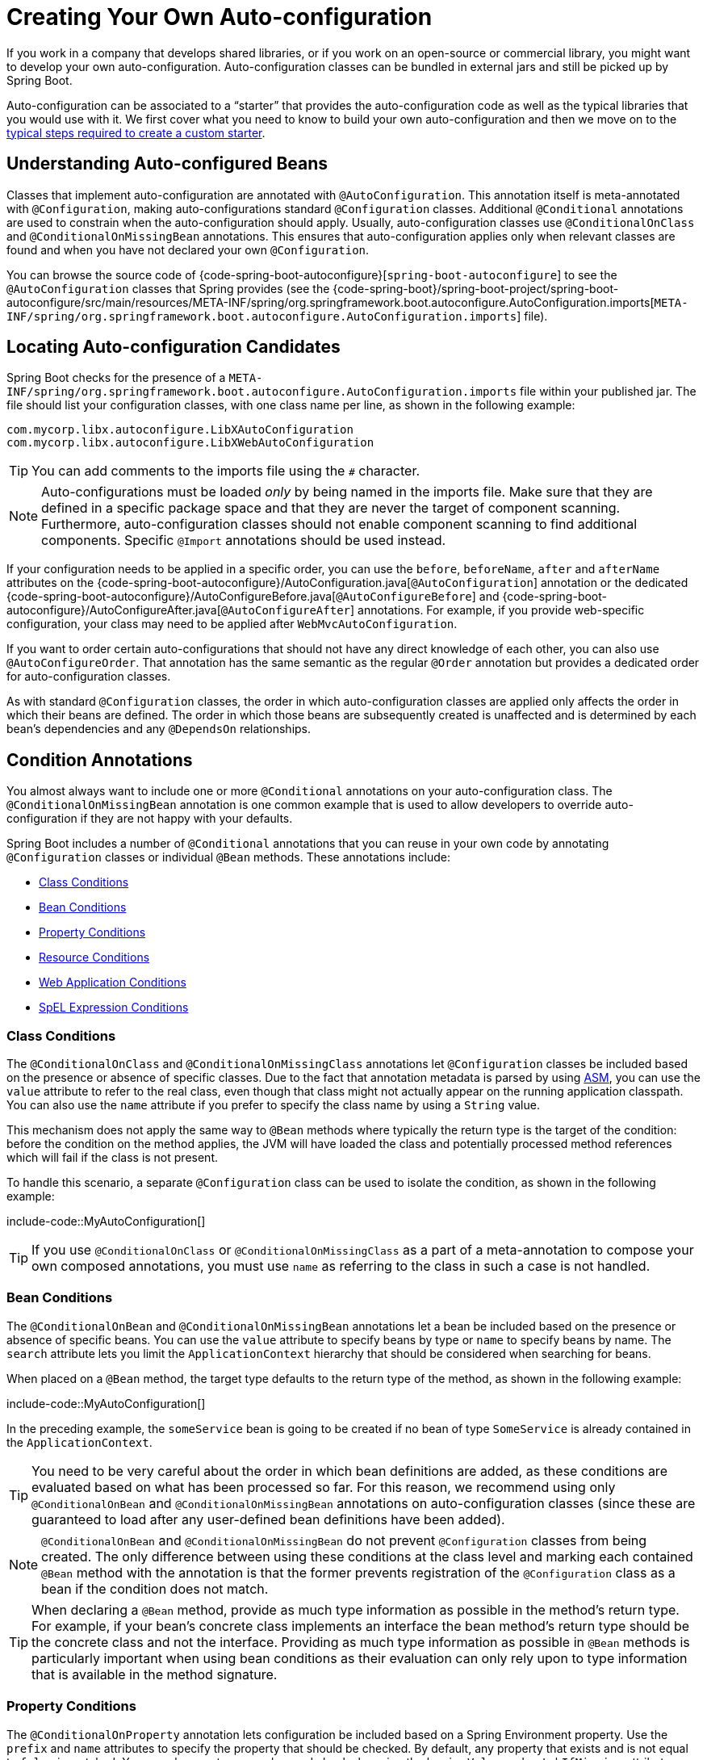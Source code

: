 [[features.developing-auto-configuration]]
= Creating Your Own Auto-configuration

If you work in a company that develops shared libraries, or if you work on an open-source or commercial library, you might want to develop your own auto-configuration.
Auto-configuration classes can be bundled in external jars and still be picked up by Spring Boot.

Auto-configuration can be associated to a "`starter`" that provides the auto-configuration code as well as the typical libraries that you would use with it.
We first cover what you need to know to build your own auto-configuration and then we move on to the xref:features/developing-auto-configuration.adoc#features.developing-auto-configuration.custom-starter[typical steps required to create a custom starter].



[[features.developing-auto-configuration.understanding-auto-configured-beans]]
== Understanding Auto-configured Beans
Classes that implement auto-configuration are annotated with `@AutoConfiguration`.
This annotation itself is meta-annotated with `@Configuration`, making auto-configurations standard `@Configuration` classes.
Additional `@Conditional` annotations are used to constrain when the auto-configuration should apply.
Usually, auto-configuration classes use `@ConditionalOnClass` and `@ConditionalOnMissingBean` annotations.
This ensures that auto-configuration applies only when relevant classes are found and when you have not declared your own `@Configuration`.

You can browse the source code of {code-spring-boot-autoconfigure}[`spring-boot-autoconfigure`] to see the `@AutoConfiguration` classes that Spring provides (see the {code-spring-boot}/spring-boot-project/spring-boot-autoconfigure/src/main/resources/META-INF/spring/org.springframework.boot.autoconfigure.AutoConfiguration.imports[`META-INF/spring/org.springframework.boot.autoconfigure.AutoConfiguration.imports`] file).



[[features.developing-auto-configuration.locating-auto-configuration-candidates]]
== Locating Auto-configuration Candidates

Spring Boot checks for the presence of a `META-INF/spring/org.springframework.boot.autoconfigure.AutoConfiguration.imports` file within your published jar.
The file should list your configuration classes, with one class name per line, as shown in the following example:

[indent=0]
----
    com.mycorp.libx.autoconfigure.LibXAutoConfiguration
    com.mycorp.libx.autoconfigure.LibXWebAutoConfiguration
----

TIP: You can add comments to the imports file using the `#` character.

NOTE: Auto-configurations must be loaded _only_ by being named in the imports file.
Make sure that they are defined in a specific package space and that they are never the target of component scanning.
Furthermore, auto-configuration classes should not enable component scanning to find additional components.
Specific `@Import` annotations should be used instead.

If your configuration needs to be applied in a specific order, you can use the `before`, `beforeName`, `after` and `afterName` attributes on the {code-spring-boot-autoconfigure}/AutoConfiguration.java[`@AutoConfiguration`] annotation or the dedicated {code-spring-boot-autoconfigure}/AutoConfigureBefore.java[`@AutoConfigureBefore`] and {code-spring-boot-autoconfigure}/AutoConfigureAfter.java[`@AutoConfigureAfter`] annotations.
For example, if you provide web-specific configuration, your class may need to be applied after `WebMvcAutoConfiguration`.

If you want to order certain auto-configurations that should not have any direct knowledge of each other, you can also use `@AutoConfigureOrder`.
That annotation has the same semantic as the regular `@Order` annotation but provides a dedicated order for auto-configuration classes.

As with standard `@Configuration` classes, the order in which auto-configuration classes are applied only affects the order in which their beans are defined.
The order in which those beans are subsequently created is unaffected and is determined by each bean's dependencies and any `@DependsOn` relationships.



[[features.developing-auto-configuration.condition-annotations]]
== Condition Annotations
You almost always want to include one or more `@Conditional` annotations on your auto-configuration class.
The `@ConditionalOnMissingBean` annotation is one common example that is used to allow developers to override auto-configuration if they are not happy with your defaults.

Spring Boot includes a number of `@Conditional` annotations that you can reuse in your own code by annotating `@Configuration` classes or individual `@Bean` methods.
These annotations include:

* xref:features/developing-auto-configuration.adoc#features.developing-auto-configuration.condition-annotations.class-conditions[Class Conditions]
* xref:features/developing-auto-configuration.adoc#features.developing-auto-configuration.condition-annotations.bean-conditions[Bean Conditions]
* xref:features/developing-auto-configuration.adoc#features.developing-auto-configuration.condition-annotations.property-conditions[Property Conditions]
* xref:features/developing-auto-configuration.adoc#features.developing-auto-configuration.condition-annotations.resource-conditions[Resource Conditions]
* xref:features/developing-auto-configuration.adoc#features.developing-auto-configuration.condition-annotations.web-application-conditions[Web Application Conditions]
* xref:features/developing-auto-configuration.adoc#features.developing-auto-configuration.condition-annotations.spel-conditions[SpEL Expression Conditions]



[[features.developing-auto-configuration.condition-annotations.class-conditions]]
=== Class Conditions
The `@ConditionalOnClass` and `@ConditionalOnMissingClass` annotations let `@Configuration` classes be included based on the presence or absence of specific classes.
Due to the fact that annotation metadata is parsed by using https://asm.ow2.io/[ASM], you can use the `value` attribute to refer to the real class, even though that class might not actually appear on the running application classpath.
You can also use the `name` attribute if you prefer to specify the class name by using a `String` value.

This mechanism does not apply the same way to `@Bean` methods where typically the return type is the target of the condition: before the condition on the method applies, the JVM will have loaded the class and potentially processed method references which will fail if the class is not present.

To handle this scenario, a separate `@Configuration` class can be used to isolate the condition, as shown in the following example:

include-code::MyAutoConfiguration[]

TIP: If you use `@ConditionalOnClass` or `@ConditionalOnMissingClass` as a part of a meta-annotation to compose your own composed annotations, you must use `name` as referring to the class in such a case is not handled.



[[features.developing-auto-configuration.condition-annotations.bean-conditions]]
=== Bean Conditions
The `@ConditionalOnBean` and `@ConditionalOnMissingBean` annotations let a bean be included based on the presence or absence of specific beans.
You can use the `value` attribute to specify beans by type or `name` to specify beans by name.
The `search` attribute lets you limit the `ApplicationContext` hierarchy that should be considered when searching for beans.

When placed on a `@Bean` method, the target type defaults to the return type of the method, as shown in the following example:

include-code::MyAutoConfiguration[]

In the preceding example, the `someService` bean is going to be created if no bean of type `SomeService` is already contained in the `ApplicationContext`.

TIP: You need to be very careful about the order in which bean definitions are added, as these conditions are evaluated based on what has been processed so far.
For this reason, we recommend using only `@ConditionalOnBean` and `@ConditionalOnMissingBean` annotations on auto-configuration classes (since these are guaranteed to load after any user-defined bean definitions have been added).

NOTE: `@ConditionalOnBean` and `@ConditionalOnMissingBean` do not prevent `@Configuration` classes from being created.
The only difference between using these conditions at the class level and marking each contained `@Bean` method with the annotation is that the former prevents registration of the `@Configuration` class as a bean if the condition does not match.

TIP: When declaring a `@Bean` method, provide as much type information as possible in the method's return type.
For example, if your bean's concrete class implements an interface the bean method's return type should be the concrete class and not the interface.
Providing as much type information as possible in `@Bean` methods is particularly important when using bean conditions as their evaluation can only rely upon to type information that is available in the method signature.



[[features.developing-auto-configuration.condition-annotations.property-conditions]]
=== Property Conditions
The `@ConditionalOnProperty` annotation lets configuration be included based on a Spring Environment property.
Use the `prefix` and `name` attributes to specify the property that should be checked.
By default, any property that exists and is not equal to `false` is matched.
You can also create more advanced checks by using the `havingValue` and `matchIfMissing` attributes.



[[features.developing-auto-configuration.condition-annotations.resource-conditions]]
=== Resource Conditions
The `@ConditionalOnResource` annotation lets configuration be included only when a specific resource is present.
Resources can be specified by using the usual Spring conventions, as shown in the following example: `file:/home/user/test.dat`.



[[features.developing-auto-configuration.condition-annotations.web-application-conditions]]
=== Web Application Conditions
The `@ConditionalOnWebApplication` and `@ConditionalOnNotWebApplication` annotations let configuration be included depending on whether the application is a web application.
A servlet-based web application is any application that uses a Spring `WebApplicationContext`, defines a `session` scope, or has a `ConfigurableWebEnvironment`.
A reactive web application is any application that uses a `ReactiveWebApplicationContext`, or has a `ConfigurableReactiveWebEnvironment`.

The `@ConditionalOnWarDeployment` and `@ConditionalOnNotWarDeployment` annotations let configuration be included depending on whether the application is a traditional WAR application that is deployed to a servlet container.
This condition will not match for applications that are run with an embedded web server.



[[features.developing-auto-configuration.condition-annotations.spel-conditions]]
=== SpEL Expression Conditions
The `@ConditionalOnExpression` annotation lets configuration be included based on the result of a {url-spring-framework-docs}/core/expressions.html[SpEL expression].

NOTE: Referencing a bean in the expression will cause that bean to be initialized very early in context refresh processing.
As a result, the bean won't be eligible for post-processing (such as configuration properties binding) and its state may be incomplete.



[[features.developing-auto-configuration.testing]]
== Testing your Auto-configuration
An auto-configuration can be affected by many factors: user configuration (`@Bean` definition and `Environment` customization), condition evaluation (presence of a particular library), and others.
Concretely, each test should create a well defined `ApplicationContext` that represents a combination of those customizations.
`ApplicationContextRunner` provides a great way to achieve that.

WARNING: `ApplicationContextRunner` doesn't work when running the tests in a native image.

`ApplicationContextRunner` is usually defined as a field of the test class to gather the base, common configuration.
The following example makes sure that `MyServiceAutoConfiguration` is always invoked:

include-code::MyServiceAutoConfigurationTests[tag=runner]

TIP: If multiple auto-configurations have to be defined, there is no need to order their declarations as they are invoked in the exact same order as when running the application.

Each test can use the runner to represent a particular use case.
For instance, the sample below invokes a user configuration (`UserConfiguration`) and checks that the auto-configuration backs off properly.
Invoking `run` provides a callback context that can be used with `AssertJ`.

include-code::MyServiceAutoConfigurationTests[tag=test-user-config]

It is also possible to easily customize the `Environment`, as shown in the following example:

include-code::MyServiceAutoConfigurationTests[tag=test-env]

The runner can also be used to display the `ConditionEvaluationReport`.
The report can be printed at `INFO` or `DEBUG` level.
The following example shows how to use the `ConditionEvaluationReportLoggingListener` to print the report in auto-configuration tests.

include-code::MyConditionEvaluationReportingTests[]



[[features.developing-auto-configuration.testing.simulating-a-web-context]]
=== Simulating a Web Context
If you need to test an auto-configuration that only operates in a servlet or reactive web application context, use the `WebApplicationContextRunner` or `ReactiveWebApplicationContextRunner` respectively.



[[features.developing-auto-configuration.testing.overriding-classpath]]
=== Overriding the Classpath
It is also possible to test what happens when a particular class and/or package is not present at runtime.
Spring Boot ships with a `FilteredClassLoader` that can easily be used by the runner.
In the following example, we assert that if `MyService` is not present, the auto-configuration is properly disabled:

include-code::../MyServiceAutoConfigurationTests[tag=test-classloader]



[[features.developing-auto-configuration.custom-starter]]
== Creating Your Own Starter
A typical Spring Boot starter contains code to auto-configure and customize the infrastructure of a given technology, let's call that "acme".
To make it easily extensible, a number of configuration keys in a dedicated namespace can be exposed to the environment.
Finally, a single "starter" dependency is provided to help users get started as easily as possible.

Concretely, a custom starter can contain the following:

* The `autoconfigure` module that contains the auto-configuration code for "acme".
* The `starter` module that provides a dependency to the `autoconfigure` module as well as "acme" and any additional dependencies that are typically useful.
In a nutshell, adding the starter should provide everything needed to start using that library.

This separation in two modules is in no way necessary.
If "acme" has several flavors, options or optional features, then it is better to separate the auto-configuration as you can clearly express the fact some features are optional.
Besides, you have the ability to craft a starter that provides an opinion about those optional dependencies.
At the same time, others can rely only on the `autoconfigure` module and craft their own starter with different opinions.

If the auto-configuration is relatively straightforward and does not have optional features, merging the two modules in the starter is definitely an option.



[[features.developing-auto-configuration.custom-starter.naming]]
=== Naming
You should make sure to provide a proper namespace for your starter.
Do not start your module names with `spring-boot`, even if you use a different Maven `groupId`.
We may offer official support for the thing you auto-configure in the future.

As a rule of thumb, you should name a combined module after the starter.
For example, assume that you are creating a starter for "acme" and that you name the auto-configure module `acme-spring-boot` and the starter `acme-spring-boot-starter`.
If you only have one module that combines the two, name it `acme-spring-boot-starter`.



[[features.developing-auto-configuration.custom-starter.configuration-keys]]
=== Configuration keys
If your starter provides configuration keys, use a unique namespace for them.
In particular, do not include your keys in the namespaces that Spring Boot uses (such as `server`, `management`, `spring`, and so on).
If you use the same namespace, we may modify these namespaces in the future in ways that break your modules.
As a rule of thumb, prefix all your keys with a namespace that you own (for example `acme`).

Make sure that configuration keys are documented by adding field javadoc for each property, as shown in the following example:

include-code::AcmeProperties[]

NOTE: You should only use plain text with `@ConfigurationProperties` field Javadoc, since they are not processed before being added to the JSON.

Here are some rules we follow internally to make sure descriptions are consistent:

* Do not start the description by "The" or "A".
* For `boolean` types, start the description with "Whether" or "Enable".
* For collection-based types, start the description with "Comma-separated list"
* Use `java.time.Duration` rather than `long` and describe the default unit if it differs from milliseconds, such as "If a duration suffix is not specified, seconds will be used".
* Do not provide the default value in the description unless it has to be determined at runtime.

Make sure to xref:configuration-metadata/annotation-processor.adoc[trigger meta-data generation] so that IDE assistance is available for your keys as well.
You may want to review the generated metadata (`META-INF/spring-configuration-metadata.json`) to make sure your keys are properly documented.
Using your own starter in a compatible IDE is also a good idea to validate that quality of the metadata.



[[features.developing-auto-configuration.custom-starter.autoconfigure-module]]
=== The "`autoconfigure`" Module
The `autoconfigure` module contains everything that is necessary to get started with the library.
It may also contain configuration key definitions (such as `@ConfigurationProperties`) and any callback interface that can be used to further customize how the components are initialized.

TIP: You should mark the dependencies to the library as optional so that you can include the `autoconfigure` module in your projects more easily.
If you do it that way, the library is not provided and, by default, Spring Boot backs off.

Spring Boot uses an annotation processor to collect the conditions on auto-configurations in a metadata file (`META-INF/spring-autoconfigure-metadata.properties`).
If that file is present, it is used to eagerly filter auto-configurations that do not match, which will improve startup time.

When building with Maven, it is recommended to add the following dependency in a module that contains auto-configurations:

[source,xml,indent=0,subs="verbatim"]
----
	<dependency>
		<groupId>org.springframework.boot</groupId>
		<artifactId>spring-boot-autoconfigure-processor</artifactId>
		<optional>true</optional>
	</dependency>
----

If you have defined auto-configurations directly in your application, make sure to configure the `spring-boot-maven-plugin` to prevent the `repackage` goal from adding the dependency into the uber jar:

[source,xml,indent=0,subs="verbatim"]
----
	<project>
		<build>
			<plugins>
				<plugin>
					<groupId>org.springframework.boot</groupId>
					<artifactId>spring-boot-maven-plugin</artifactId>
					<configuration>
						<excludes>
							<exclude>
								<groupId>org.springframework.boot</groupId>
								<artifactId>spring-boot-autoconfigure-processor</artifactId>
							</exclude>
						</excludes>
					</configuration>
				</plugin>
			</plugins>
		</build>
	</project>
----

With Gradle, the dependency should be declared in the `annotationProcessor` configuration, as shown in the following example:

[source,gradle,indent=0,subs="verbatim"]
----
	dependencies {
		annotationProcessor "org.springframework.boot:spring-boot-autoconfigure-processor"
	}
----



[[features.developing-auto-configuration.custom-starter.starter-module]]
=== Starter Module
The starter is really an empty jar.
Its only purpose is to provide the necessary dependencies to work with the library.
You can think of it as an opinionated view of what is required to get started.

Do not make assumptions about the project in which your starter is added.
If the library you are auto-configuring typically requires other starters, mention them as well.
Providing a proper set of _default_ dependencies may be hard if the number of optional dependencies is high, as you should avoid including dependencies that are unnecessary for a typical usage of the library.
In other words, you should not include optional dependencies.

NOTE: Either way, your starter must reference the core Spring Boot starter (`spring-boot-starter`) directly or indirectly (there is no need to add it if your starter relies on another starter).
If a project is created with only your custom starter, Spring Boot's core features will be honoured by the presence of the core starter.
